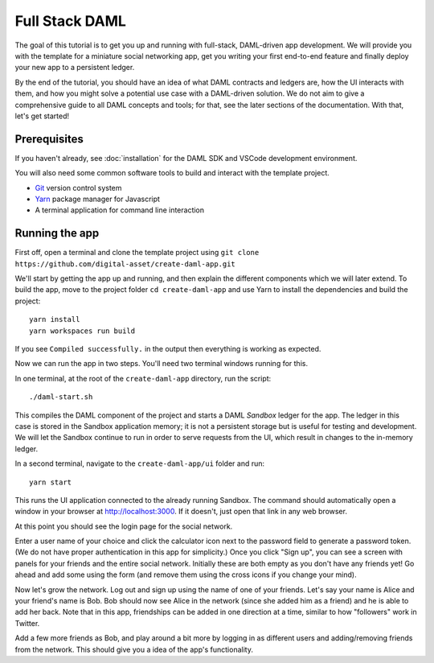 .. Copyright (c) 2020 The DAML Authors. All rights reserved.
.. SPDX-License-Identifier: Apache-2.0

.. _new-quickstart:

Full Stack DAML
###############

The goal of this tutorial is to get you up and running with full-stack, DAML-driven app development. We will provide you with the template for a miniature social networking app, get you writing your first end-to-end feature and finally deploy your new app to a persistent ledger.

By the end of the tutorial, you should have an idea of what DAML contracts and ledgers are, how the UI interacts with them, and how you might solve a potential use case with a DAML-driven solution. We do not aim to give a comprehensive guide to all DAML concepts and tools; for that, see the later sections of the documentation. With that, let's get started!

.. TODO: reference specific sections of docs instead of saying "later sections".

Prerequisites
*************

If you haven't already, see :doc:`installation` for the DAML SDK and VSCode development environment.

You will also need some common software tools to build and interact with the template project.

- `Git <https://git-scm.com/>`_ version control system
- `Yarn <https://yarnpkg.com/>`_ package manager for Javascript
- A terminal application for command line interaction


Running the app
***************

First off, open a terminal and clone the template project using
``git clone https://github.com/digital-asset/create-daml-app.git``

We'll start by getting the app up and running, and then explain the different components which we will later extend.
To build the app, move to the project folder
``cd create-daml-app``
and use Yarn to install the dependencies and build the project::

    yarn install
    yarn workspaces run build

If you see ``Compiled successfully.`` in the output then everything is working as expected.

.. TODO: Give instructions for possible failures.

Now we can run the app in two steps.
You'll need two terminal windows running for this.

In one terminal, at the root of the ``create-daml-app`` directory, run the script::

    ./daml-start.sh

This compiles the DAML component of the project and starts a DAML *Sandbox* ledger for the app.
The ledger in this case is stored in the Sandbox application memory; it is not a persistent storage but is useful for testing and development.
We will let the Sandbox continue to run in order to serve requests from the UI, which result in changes to the in-memory ledger.

In a second terminal, navigate to the ``create-daml-app/ui`` folder and run::

    yarn start

This runs the UI application connected to the already running Sandbox.
The command should automatically open a window in your browser at http://localhost:3000.
If it doesn't, just open that link in any web browser.

At this point you should see the login page for the social network.

.. TODO: Screenshot

Enter a user name of your choice and click the calculator icon next to the password field to generate a password token.
(We do not have proper authentication in this app for simplicity.)
Once you click "Sign up", you can see a screen with panels for your friends and the entire social network.
Initially these are both empty as you don't have any friends yet!
Go ahead and add some using the form (and remove them using the cross icons if you change your mind).

Now let's grow the network. Log out and sign up using the name of one of your friends.
Let's say your name is Alice and your friend's name is Bob.
Bob should now see Alice in the network (since she added him as a friend) and he is able to add her back.
Note that in this app, friendships can be added in one direction at a time, similar to how "followers" work in Twitter.

Add a few more friends as Bob, and play around a bit more by logging in as different users and adding/removing friends from the network.
This should give you a idea of the app's functionality.
